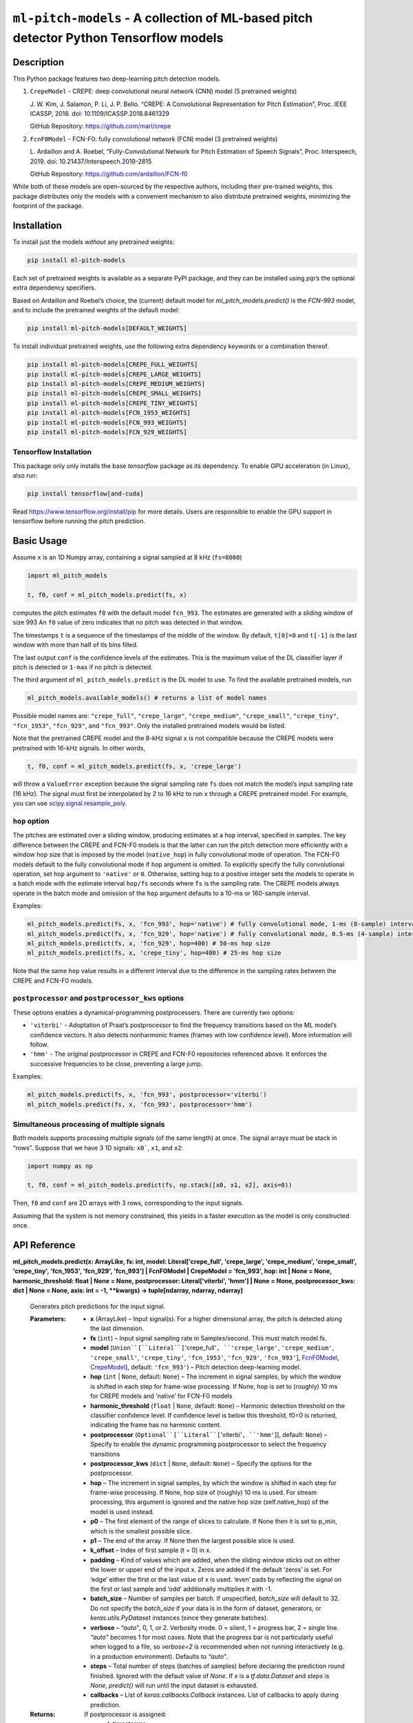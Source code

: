 
``ml-pitch-models`` - A collection of ML-based pitch detector Python Tensorflow models
**************************************************************************************


Description
===========

This Python package features two deep-learning pitch detection models.

1. ``CrepeModel`` - CREPE: deep convolutional neural network (CNN)
   model (5 pretrained weights)

   J. W. Kim, J. Salamon, P. Li, J. P. Bello. “CREPE: A Convolutional
   Representation for Pitch Estimation”, Proc. IEEE ICASSP, 2018. doi:
   10.1109/ICASSP.2018.8461329

   GitHub Repository: https://github.com/marl/crepe

2. ``FcnF0Model`` - FCN-F0: fully convolutional network (FCN) model (3
   pretrained weights)

   L. Ardaillon and A. Roebel, “Fully-Convolutional Network for Pitch
   Estimation of Speech Signals”, Proc. Interspeech, 2019. doi:
   10.21437/Interspeech.2019-2815

   GitHub Repository: https://github.com/ardaillon/FCN-f0

While both of these models are open-sourced by the respective authors,
including their pre-trained weights, this package distributes only the
models with a convenient mechanism to also distribute pretrained
weights, minimizing the footprint of the package.


Installation
============

To install just the models *without* any pretrained weights:

.. code:: bash

   pip install ml-pitch-models

Each set of pretrained weights is available as a separate PyPI
package, and they can be installed using *pip*’s the optional extra
dependency specifiers.

Based on Ardaillon and Roebel’s choice, the (current) default model
for *ml_pitch_models.predict()* is the *FCN-993* model, and to include
the pretrained weights of the default model:

.. code:: bash

   pip install ml-pitch-models[DEFAULT_WEIGHTS]

To install individual pretrained weights, use the following extra
dependency keywords or a combination thereof.

.. code:: bash

   pip install ml-pitch-models[CREPE_FULL_WEIGHTS]
   pip install ml-pitch-models[CREPE_LARGE_WEIGHTS]
   pip install ml-pitch-models[CREPE_MEDIUM_WEIGHTS]
   pip install ml-pitch-models[CREPE_SMALL_WEIGHTS]
   pip install ml-pitch-models[CREPE_TINY_WEIGHTS]
   pip install ml-pitch-models[FCN_1953_WEIGHTS]
   pip install ml-pitch-models[FCN_993_WEIGHTS]
   pip install ml-pitch-models[FCN_929_WEIGHTS]


Tensorflow Installation
-----------------------

This package only only installs the base *tensorflow* package as its
dependency. To enable GPU acceleration (in Linux), also run:

.. code:: bash

   pip install tensorflow[and-cuda]

Read https://www.tensorflow.org/install/pip for more details. Users
are responsible to enable the GPU support in tensorflow before running
the pitch prediction.


Basic Usage
===========

Assume ``x`` is an 1D Numpy array, containing a signal sampled at 8
kHz (``fs=8000``)

.. code:: python

   import ml_pitch_models

   t, f0, conf = ml_pitch_models.predict(fs, x)

computes the pitch estimates ``f0`` with the default model
``fcn_993``. The estimates are generated with a sliding window of size
993 An ``f0`` value of zero indicates that no pitch was detected in
that window.

The timestamps ``t`` is a sequence of the timestamps of the middle of
the window. By default, ``t[0]=0`` and ``t[-1]`` is the last window
with more than half of its bins filled.

The last output ``conf`` is the confidence levels of the estimates.
This is the maximum value of the DL classifier layer if pitch is
detected or ``1-max`` if no pitch is detected.

The third argument of ``ml_pitch_models.predict`` is the DL model to
use. To find the available pretrained models, run

.. code:: python

   ml_pitch_models.available_models() # returns a list of model names

Possible model names are: ``"crepe_full"``, ``"crepe_large"``,
``"crepe_medium"``, ``"crepe_small"``, ``"crepe_tiny"``,
``"fcn_1953"``, ``"fcn_929"``, and ``"fcn_993"``. Only the installed
pretrained models would be listed.

Note that the pretrained CREPE model and the 8-kHz signal ``x`` is not
compatible because the CREPE models were pretrained with 16-kHz
signals. In other words,

.. code:: python

   t, f0, conf = ml_pitch_models.predict(fs, x, 'crepe_large')

will throw a ``ValueError`` exception because the signal sampling rate
``fs`` does not match the model’s input sampling rate (16 kHz). The
signal must first be interpolated by 2 to 16 kHz to run ``x`` through
a CREPE pretrained model. For example, you can use
`scipy.signal.resample_poly
<https://docs.scipy.org/doc/scipy-1.12.0/reference/generated/scipy.signal.resample_poly.html#scipy.signal.resample_poly>`_.


``hop`` option
--------------

The pitches are estimated over a sliding window, producing estimates
at a ``hop`` interval, specified in samples. The key difference
between the CREPE and FCN-F0 models is that the latter can run the
pitch detection more efficiently with a window hop size that is
imposed by the model (``native_hop``) in fully convolutional mode of
operation. The FCN-F0 models default to the fully convolutional mode
if ``hop`` argument is omitted. To explicitly specify the fully
convolutional operation, set ``hop`` argument to ``'native'`` or
``0``. Otherwise, setting ``hop`` to a positive integer sets the
models to operate in a batch mode with the estimate interval
``hop/fs`` seconds where ``fs`` is the sampling rate. The CREPE models
always operate in the batch mode and omission of the ``hop`` argument
defaults to a 10-ms or 160-sample interval.

Examples:

.. code:: python

   ml_pitch_models.predict(fs, x, 'fcn_993', hop='native') # fully convolutional mode, 1-ms (8-sample) interval
   ml_pitch_models.predict(fs, x, 'fcn_929', hop='native') # fully convolutional mode, 0.5-ms (4-sample) interval
   ml_pitch_models.predict(fs, x, 'fcn_929', hop=400) # 50-ms hop size
   ml_pitch_models.predict(fs, x, 'crepe_tiny', hop=400) # 25-ms hop size

Note that the same ``hop`` value results in a different interval due
to the difference in the sampling rates between the CREPE and FCN-F0
models.


``postprocessor`` and ``postprocessor_kws`` options
---------------------------------------------------

These options enables a dynamical-programming postprocessers. There
are currently two options:

*  ``'viterbi'`` - Adoptation of Praat’s postprocessor to find the
   frequency transitions based on the ML model’s confidence vectors.
   It also detects nonharmonic frames (frames with low confidence
   level). More information will follow.

*  ``'hmm'`` - The original postprocessor in CREPE and FCN-F0
   repositories referenced above. It enforces the successive
   frequencies to be close, preventing a large jump.

Examples:

.. code:: python

   ml_pitch_models.predict(fs, x, 'fcn_993', postprocessor='viterbi')
   ml_pitch_models.predict(fs, x, 'fcn_993', postprocessor='hmm')


Simultaneous processing of multiple signals
-------------------------------------------

Both models supports processing multiple signals (of the same length)
at once. The signal arrays must be stack in “rows”. Suppose that we
have 3 1D signals: ``x0```, ``x1``, and ``x2``:

.. code:: python

   import numpy as np

   t, f0, conf = ml_pitch_models.predict(fs, np.stack([x0, x1, x2], axis=0))

Then, ``f0`` and ``conf`` are 2D arrays with 3 rows, corresponding to
the input signals.

Assuming that the system is not memory constrained, this yields in a
faster execution as the model is only constructed once.


API Reference
=============

**ml_pitch_models.predict(x: ArrayLike, fs: int, model:
Literal['crepe_full', 'crepe_large', 'crepe_medium', 'crepe_small',
'crepe_tiny', 'fcn_1953', 'fcn_929', 'fcn_993'] | FcnF0Model |
CrepeModel = 'fcn_993', hop: int | None = None, harmonic_threshold:
float | None = None, postprocessor: Literal['viterbi', 'hmm'] | None =
None, postprocessor_kws: dict | None = None, axis: int = -1, **kwargs)
-> tuple[ndarray, ndarray, ndarray]**

   Generates pitch predictions for the input signal.

   :Parameters:
      *  **x** (ArrayLike) – Input signal(s). For a higher dimensional
         array, the pitch is detected along the last dimension.

      *  **fs** (``int``) – Input signal sampling rate in
         Samples/second. This must match model.fs.

      *  **model** (``Union``[``Literal``[``'crepe_full'``,
         ``'crepe_large'``, ``'crepe_medium'``, ``'crepe_small'``,
         ``'crepe_tiny'``, ``'fcn_1953'``, ``'fcn_929'``,
         ``'fcn_993'``], `FcnF0Model <#ml_pitch_models.FcnF0Model>`_,
         `CrepeModel <#ml_pitch_models.CrepeModel>`_], default:
         ``'fcn_993'``) – Pitch detection deep-learning model.

      *  **hop** (``int`` | ``None``, default: ``None``) – The
         increment in signal samples, by which the window is shifted
         in each step for frame-wise processing. If None, hop is set
         to (roughly) 10 ms for CREPE models and ‘native’ for FCN-F0
         models

      *  **harmonic_threshold** (``float`` | ``None``, default:
         ``None``) – Harmonic detection threshold on the classifier
         confidence level. If confidence level is below this
         threshold, f0=0 is returned, indicating the frame has no
         harmonic content.

      *  **postprocessor** (``Optional``[``Literal``[``'viterbi'``,
         ``'hmm'``]], default: ``None``) – Specify to enable the
         dynamic programming postprocessor to select the frequency
         transitions

      *  **postprocessor_kws** (``dict`` | ``None``, default:
         ``None``) – Specify the options for the postprocessor.

      *  **hop** – The increment in signal samples, by which the
         window is shifted in each step for frame-wise processing. If
         None, hop size of (roughly) 10 ms is used. For stream
         processing, this argument is ignored and the native hop size
         (self.native_hop) of the model is used instead.

      *  **p0** – The first element of the range of slices to
         calculate. If None then it is set to p_min, which is the
         smallest possible slice.

      *  **p1** – The end of the array. If None then the largest
         possible slice is used.

      *  **k_offset** – Index of first sample (t = 0) in x.

      *  **padding** – Kind of values which are added, when the
         sliding window sticks out on either the lower or upper end of
         the input x. Zeros are added if the default ‘zeros’ is set.
         For ‘edge’ either the first or the last value of x is used.
         ‘even’ pads by reflecting the signal on the first or last
         sample and ‘odd’ additionally multiplies it with -1.

      *  **batch_size** – Number of samples per batch. If unspecified,
         *batch_size* will default to 32. Do not specify the
         *batch_size* if your data is in the form of dataset,
         generators, or *keras.utils.PyDataset* instances (since they
         generate batches).

      *  **verbose** – *“auto”*, 0, 1, or 2. Verbosity mode. 0 =
         silent, 1 = progress bar, 2 = single line. *“auto”* becomes 1
         for most cases. Note that the progress bar is not
         particularly useful when logged to a file, so *verbose=2* is
         recommended when not running interactively (e.g. in a
         production environment). Defaults to *“auto”*.

      *  **steps** – Total number of steps (batches of samples) before
         declaring the prediction round finished. Ignored with the
         default value of *None*. If *x* is a *tf.data.Dataset* and
         *steps* is *None*, *predict()* will run until the input
         dataset is exhausted.

      *  **callbacks** – List of *keras.callbacks.Callback* instances.
         List of callbacks to apply during prediction.

   :Returns:
      If postprocessor is assigned:
         *  t: timestamps

         *  f0: predicted pitches

      If self.return_f0 is true:
         *  t: timestamps

         *  f0: predicted pitches

         *  confidence: pitch prediction confidences

      If self.return_f0 is false:
         *  t: timestamps

         *  2D array of a sequence of confidence levels of all
            frequency bins

   :Return type:
      ``tuple``[``ndarray``, ``ndarray``, ``ndarray``]

**ml_pitch_models.load_model(model: Literal['crepe_full',
'crepe_large', 'crepe_medium', 'crepe_small', 'crepe_tiny',
'fcn_1953', 'fcn_929', 'fcn_993'] = 'fcn_993', **kwargs) ->
`FcnF0Model <#ml_pitch_models.FcnF0Model>`_ | `CrepeModel
<#ml_pitch_models.CrepeModel>`_**

   Load pretrained pitch estimation model.

   :Parameters:
      *  **model** (``Literal``[``'crepe_full'``, ``'crepe_large'``,
         ``'crepe_medium'``, ``'crepe_small'``, ``'crepe_tiny'``,
         ``'fcn_1953'``, ``'fcn_929'``, ``'fcn_993'``], default:
         ``'fcn_993'``) – Pitch detection deep-learning model.

      *  ****kwargs** – Passed to the model constructor

   :Returns:
      Model object

   :Return type:
      `FcnF0Model <#ml_pitch_models.FcnF0Model>`_ | `CrepeModel
      <#ml_pitch_models.CrepeModel>`_

**class ml_pitch_models.CrepeModel(*layers: tuple[LayerInfo],
weights_file: str | None = None, hop: int | None = None, return_f0:
bool = False, harmonic_threshold: float | None = None, postprocessor:
Literal['viterbi', 'hmm'] | None = None, postprocessor_kws: dict |
None = None, dropout: float = 0.25)**

   CREPE pitch estimation model

   :Parameters:
      *  ***layers** (``tuple``[``LayerInfo``]) – Variable length
         argument list to define CNN layers.

      *  **weights_file** (``str`` | ``None``, default: ``None``) –
         path to the weights file to load. It can either be a
         .weights.h5 file or a legacy .h5 weights file. Defaults to
         None.

      *  **hop** (``int`` | ``None``, default: ``None``) – The
         increment in signal samples, by which the window is shifted
         in each step for frame-wise processing. If None, hop size of
         (roughly) 10 ms is used

      *  **return_f0** (``bool``, default: ``False``) – True to return
         pitch estimates in Hz. Defaults to False to return classifier
         output.

      *  **framewise** – True to transform the input to a sequence of
         sliding window frames. This option must be True or None for
         CrepeModel. Defaults to True.

      *  **harmonic_threshold** (``float`` | ``None``, default:
         ``None``) – Classifier output threshold to detect voice.
         Defaults to None (uses the class default of 0.5.).

      *  **dropout** (``float``, default: ``0.25``) – Dropout rate
         (training only). Defaults to 0.25.

   **predict(x: ArrayLike, fs: int, p0: int = 0, p1: int | None =
   None, k_offset: int = 0, padding: Literal['zeros', 'edge', 'even',
   'odd'] = 'zeros', axis: int = -1, **kwargs) -> tuple[ndarray,
   ndarray] | ndarray**

      Generates pitch predictions for the input signal.

      Computation is done in batches. This method is designed for
      batch processing of large numbers of inputs. It is not intended
      for use inside of loops that iterate over your data and process
      small numbers of inputs at a time.

      For small numbers of inputs that fit in one batch, directly use
      *__call__()* for faster execution, e.g., *model(x)*, or
      *model(x, training=False)* if you have layers such as
      *BatchNormalization* that behave differently during inference.

      :Parameters:
         *  **x** (ArrayLike) – Input signal(s). For a higher
            dimensional array, the pitch is detected along the last
            dimension.

         *  **fs** (``int``) – Input signal sampling rate in
            Samples/second. This must match model.fs.

         *  **p0** (``int``, default: ``0``) – The first element of
            the range of slices to calculate. If None then it is set
            to p_min, which is the smallest possible slice.

         *  **p1** (``int`` | ``None``, default: ``None``) – The end
            of the array. If None then the largest possible slice is
            used.

         *  **k_offset** (``int``, default: ``0``) – Index of first
            sample (t = 0) in x.

         *  **padding** (``Literal``[``'zeros'``, ``'edge'``,
            ``'even'``, ``'odd'``], default: ``'zeros'``) – Kind of
            values which are added, when the sliding window sticks out
            on either the lower or upper end of the input x. Zeros are
            added if the default ‘zeros’ is set. For ‘edge’ either the
            first or the last value of x is used. ‘even’ pads by
            reflecting the signal on the first or last sample and
            ‘odd’ additionally multiplies it with -1.

         *  **axis** (``int``, default: ``-1``) – The axis of *x* over
            which to run the model along. If not given, the last axis
            is used.

         *  **batch_size** – Number of samples per batch. If
            unspecified, *batch_size* will default to 32. Do not
            specify the *batch_size* if your data is in the form of
            dataset, generators, or *keras.utils.PyDataset* instances
            (since they generate batches).

         *  **verbose** – *“auto”*, 0, 1, or 2. Verbosity mode. 0 =
            silent, 1 = progress bar, 2 = single line. *“auto”*
            becomes 1 for most cases. Note that the progress bar is
            not particularly useful when logged to a file, so
            *verbose=2* is recommended when not running interactively
            (e.g. in a production environment). Defaults to *“auto”*.

         *  **steps** – Total number of steps (batches of samples)
            before declaring the prediction round finished. Ignored
            with the default value of *None*. If *x* is a
            *tf.data.Dataset* and *steps* is *None*, *predict()* will
            run until the input dataset is exhausted.

         *  **callbacks** – List of *keras.callbacks.Callback*
            instances. List of callbacks to apply during prediction.

      :Returns:
         If postprocessor is assigned:
            *  f0: predicted pitches

         If self.return_f0 is true:
            *  f0: predicted pitches

            *  confidence: pitch prediction confidences

         If self.return_f0 is false:
            *  2D array of a sequence of confidence levels of all
               frequency bins

      :Return type:
         ``tuple``[``ndarray``, ``ndarray``] | ``ndarray``

**class ml_pitch_models.FcnF0Model(*layers: tuple[LayerInfo],
weights_file: str | None = None, hop: int | None | Literal['native'] =
'native', return_f0: bool = False, harmonic_threshold: float | None =
None, postprocessor: Literal['viterbi', 'hmm'] | None = None,
postprocessor_kws: dict | None = None, dropout: float = 0.25)**

   **predict(x: ArrayLike, fs: int, p0: int | None = None, p1: int |
   None = None, k_offset: int = 0, padding: Literal['zeros', 'edge',
   'even', 'odd'] = 'zeros', axis: int = -1, **kwargs) ->
   tuple[ndarray, ndarray] | ndarray**

      Generates pitch predictions for the input signal.

      Computation is done in batches. This method is designed for
      batch processing of large numbers of inputs. It is not intended
      for use inside of loops that iterate over your data and process
      small numbers of inputs at a time.

      For small numbers of inputs that fit in one batch, directly use
      *__call__()* for faster execution, e.g., *model(x)*, or
      *model(x, training=False)* if you have layers such as
      *BatchNormalization* that behave differently during inference.

      :Parameters:
         *  **x** (ArrayLike) – Input signal(s). For a higher
            dimensional array, the pitch is detected along the last
            dimension.

         *  **fs** (``int``) – Input signal sampling rate in
            Samples/second. This must match model.fs.

         *  **p0** (``int`` | ``None``, default: ``None``) – The first
            element of the range of slices to calculate. If None then
            it is set to p_min, which is the smallest possible slice.

         *  **p1** (``int`` | ``None``, default: ``None``) – The end
            of the array. If None then the largest possible slice is
            used.

         *  **k_offset** (``int``, default: ``0``) – Index of first
            sample (t = 0) in x.

         *  **padding** (``Literal``[``'zeros'``, ``'edge'``,
            ``'even'``, ``'odd'``], default: ``'zeros'``) – Kind of
            values which are added, when the sliding window sticks out
            on either the lower or upper end of the input x. Zeros are
            added if the default ‘zeros’ is set. For ‘edge’ either the
            first or the last value of x is used. ‘even’ pads by
            reflecting the signal on the first or last sample and
            ‘odd’ additionally multiplies it with -1.

         *  **axis** (``int``, default: ``-1``) – The axis of *x* over
            which to run the model along. If not given, the last axis
            is used.

         *  **batch_size** – Number of samples per batch. If
            unspecified, *batch_size* will default to 32. Do not
            specify the *batch_size* if your data is in the form of
            dataset, generators, or *keras.utils.PyDataset* instances
            (since they generate batches).

         *  **verbose** – *“auto”*, 0, 1, or 2. Verbosity mode. 0 =
            silent, 1 = progress bar, 2 = single line. *“auto”*
            becomes 1 for most cases. Note that the progress bar is
            not particularly useful when logged to a file, so
            *verbose=2* is recommended when not running interactively
            (e.g. in a production environment). Defaults to *“auto”*.

         *  **steps** – Total number of steps (batches of samples)
            before declaring the prediction round finished. Ignored
            with the default value of *None*. If *x* is a
            *tf.data.Dataset* and *steps* is *None*, *predict()* will
            run until the input dataset is exhausted.

         *  **callbacks** – List of *keras.callbacks.Callback*
            instances. List of callbacks to apply during prediction.

      :Returns:
         If postprocessor is assigned:
            *  f0: predicted pitches

         If self.return_f0 is true:
            *  f0: predicted pitches

            *  confidence: pitch prediction confidences

         If self.return_f0 is false:
            *  2D array of a sequence of confidence levels of all
               frequency bins

      :Return type:
         ``tuple``[``ndarray``, ``ndarray``] | ``ndarray``
